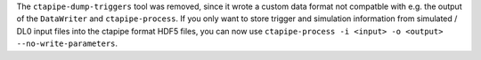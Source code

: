 The ``ctapipe-dump-triggers`` tool was removed, since it wrote a custom data format
not compatble with e.g. the output of the ``DataWriter`` and ``ctapipe-process``.
If you only want to store trigger and simulation information from simulated / DL0
input files into the ctapipe format HDF5 files, you can now use
``ctapipe-process -i <input> -o <output> --no-write-parameters``.

